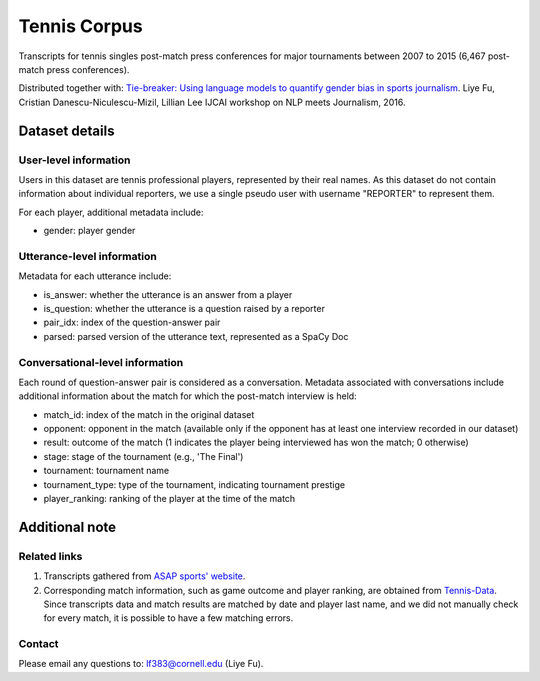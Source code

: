 Tennis Corpus
=============

Transcripts for tennis singles post-match press conferences for major tournaments between 2007 to 2015  (6,467 post-match press conferences). 

Distributed together with:
`Tie-breaker: Using language models to quantify gender bias in sports journalism <http://www.cs.cornell.edu/~liye/tennis.html>`_.
Liye Fu, Cristian Danescu-Niculescu-Mizil, Lillian Lee
IJCAI workshop on NLP meets Journalism, 2016.

Dataset details
---------------

User-level information
^^^^^^^^^^^^^^^^^^^^^^

Users in this dataset are tennis professional players, represented by their real names. As this dataset do not contain information about individual reporters, we use a single pseudo user with username "REPORTER" to represent them. 

For each player, additional metadata include:

* gender: player gender


Utterance-level information
^^^^^^^^^^^^^^^^^^^^^^^^^^^

Metadata for each utterance include: 

* is_answer: whether the utterance is an answer from a player
* is_question: whether the utterance is a question raised by a reporter
* pair_idx: index of the question-answer pair
* parsed: parsed version of the utterance text, represented as a SpaCy Doc


Conversational-level information
^^^^^^^^^^^^^^^^^^^^^^^^^^^^^^^^

Each round of question-answer pair is considered as a conversation. Metadata associated with conversations include additional information about the match for which the post-match interview is held: 

* match_id: index of the match in the original dataset
* opponent: opponent in the match (available only if the opponent has at least one interview recorded in our dataset)
* result: outcome of the match (1 indicates the player being interviewed has won the match; 0 otherwise)
* stage: stage of the tournament (e.g., 'The Final')
* tournament: tournament name
* tournament_type: type of the tournament, indicating tournament prestige
* player_ranking: ranking of the player at the time of the match


Additional note
---------------

Related links
^^^^^^^^^^^^^

1. Transcripts gathered from `ASAP sports' website <http://www.asapsports.com/>`_. 
2. Corresponding match information, such as game outcome and player ranking, are obtained from `Tennis-Data <http://www.tennis-data.co.uk/>`_. Since transcripts data and match results are matched by date and player last name, and we did not manually check for every match, it is possible to have a few matching errors. 

Contact
^^^^^^^

Please email any questions to: lf383@cornell.edu (Liye Fu).